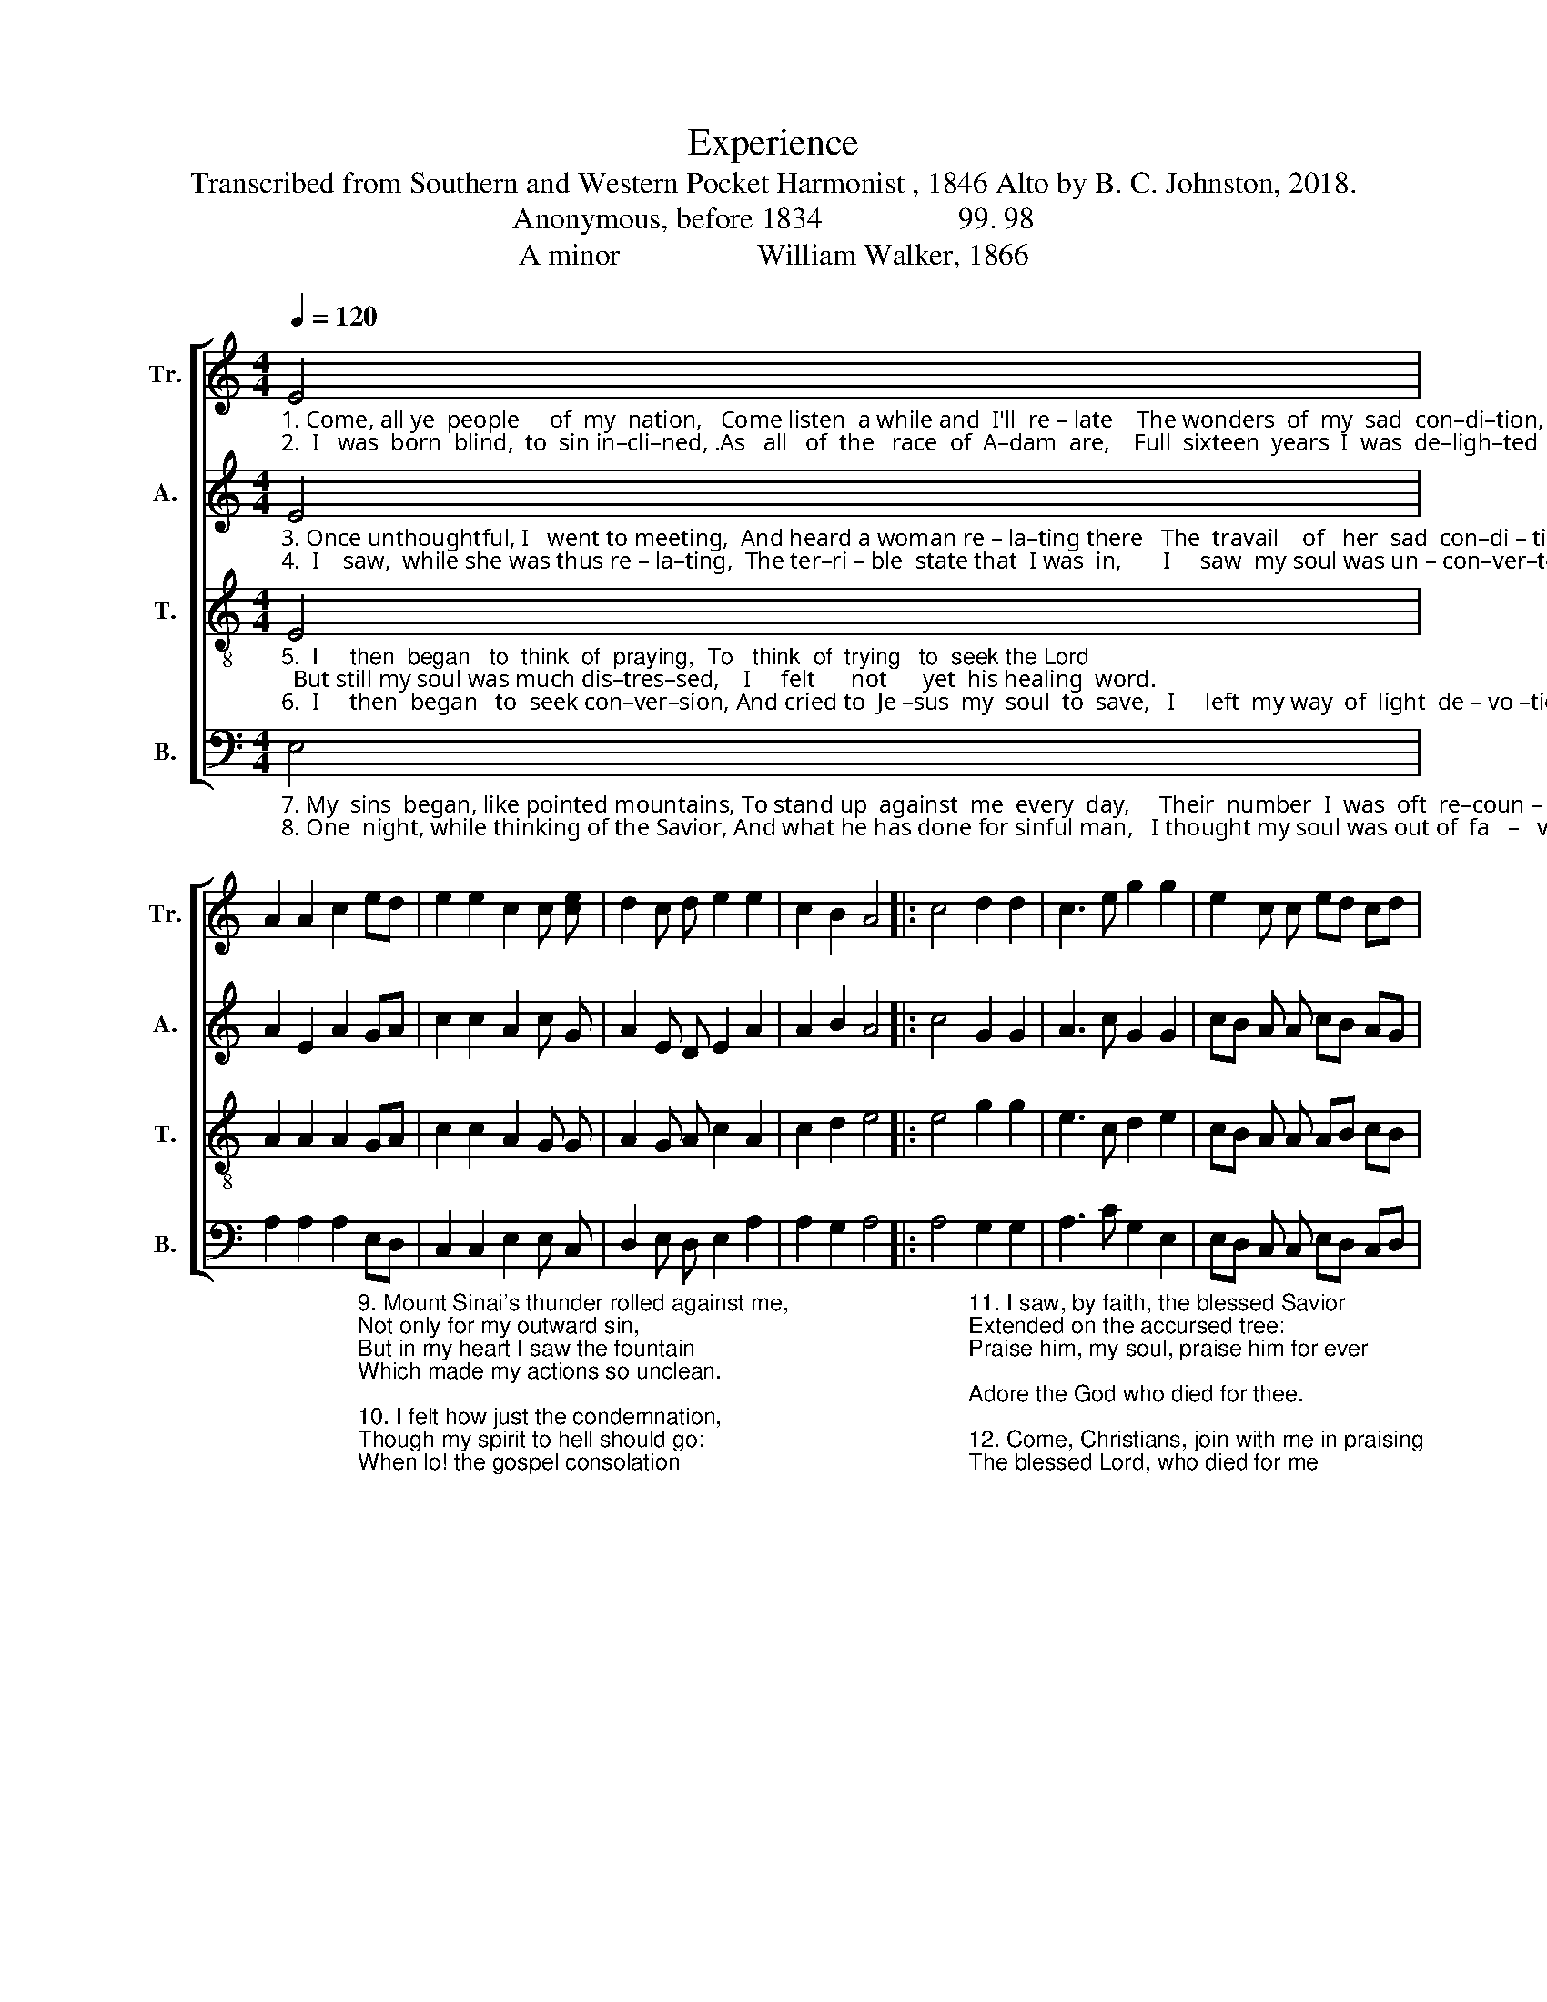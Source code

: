 X:1
T:Experience
T:Transcribed from Southern and Western Pocket Harmonist , 1846 Alto by B. C. Johnston, 2018.
T:Anonymous, before 1834                  99. 98
T:A minor                  William Walker, 1866
%%score [ 1 2 3 4 ]
L:1/8
Q:1/4=120
M:4/4
K:C
V:1 treble nm="Tr." snm="Tr."
V:2 treble nm="A." snm="A."
V:3 treble-8 nm="T." snm="T."
V:4 bass nm="B." snm="B."
V:1
"_1. Come, all ye  people     of  my  nation,   Come listen  a while and  I'll  re – late    The wonders  of  my  sad  con–di–tion,   And  how   I        traveled from that state.\n2.  I   was  born  blind,  to  sin in–cli–ned, .As   all   of  the   race  of  A–dam  are,    Full  sixteen  years  I  was  de–ligh–ted     In    ci  –  vil       mirth, and void of fear." E4 | %1
 A2 A2 c2 ed | e2 e2 c2 c [ce] | d2 c d e2 e2 | c2 B2 A4 |: c4 d2 d2 | c3 e g2 g2 | e2 c c ed cd | %8
 e2 e2 c2 [Bd]2 | [Ae]8 :| %10
V:2
"_3. Once unthoughtful, I   went to meeting,  And heard a woman re – la–ting there   The  travail    of   her  sad  con–di – tion,  And  how   she  came the Lord to fear.\n4.  I    saw,  while she was thus re – la–ting,  The ter–ri – ble  state that  I was  in,       I     saw  my soul was un – con–ver–ted,   And  al  – ways  had  been dead in sin." E4 | %1
 A2 E2 A2 GA | c2 c2 A2 c G | A2 E D E2 A2 | A2 B2 A4 |: c4 G2 G2 | A3 c G2 G2 | cB A A cB AG | %8
 A2 A2 E2 G2 | A8 :| %10
V:3
"_5.  I     then  began   to  think  of  praying,  To   think  of  trying   to  seek the Lord;  But still my soul was much dis–tres–sed,    I     felt      not      yet  his healing  word.\n6.  I     then  began   to  seek con–ver–sion, And cried to  Je –sus  my  soul  to  save,   I     left  my way  of  light  de – vo –tion,   His  pro  – mised  mercy  I   did    crave." E4 | %1
 A2 A2 A2 GA | c2 c2 A2 G G | A2 G A c2 A2 | c2 d2 e4 |: e4 g2 g2 | e3 c d2 e2 | cB A A AB cB | %8
 A2 A2 E2 G2 | A8 :| %10
V:4
"_7. My  sins  began, like pointed mountains, To stand up  against  me  every  day,     Their  number  I  was  oft  re–coun – ting,  But  all    in  vain  my  grief   t'a  –  lay.\n8. One  night, while thinking of the Savior, And what he has done for sinful man,   I thought my soul was out of  fa   –   vor,   Oh, how his mer – cy  I longed to gain." E,4 | %1
 A,2 A,2 A,2"_9. Mount Sinai's thunder rolled against me,\nNot only for my outward sin,\nBut in my heart I saw the fountain\nWhich made my actions so unclean.\n\n10. I felt how just the condemnation,\nThough my spirit to hell should go:\nWhen lo! the gospel consolation\nFreed my soul from its load of woe." E,D, | %2
 C,2 C,2 E,2 E, C, | D,2 E, D, E,2 A,2 | A,2 G,2 A,4 |: %5
 A,4"_11. I saw, by faith, the blessed Savior\nExtended on the accursed tree:\nPraise him, my soul, praise him for ever;\nAdore the God who died for thee.\n\n12. Come, Christians, join with me in praising\nThe blessed Lord, who died for me ;\nI hope to praise him while I'm living,\nAnd after death, eternally." G,2 G,2 | %6
 A,3 C G,2 E,2 | E,D, C, C, E,D, C,D, | E,2 A,2 E,2 E,2 | A,,8 :| %10

